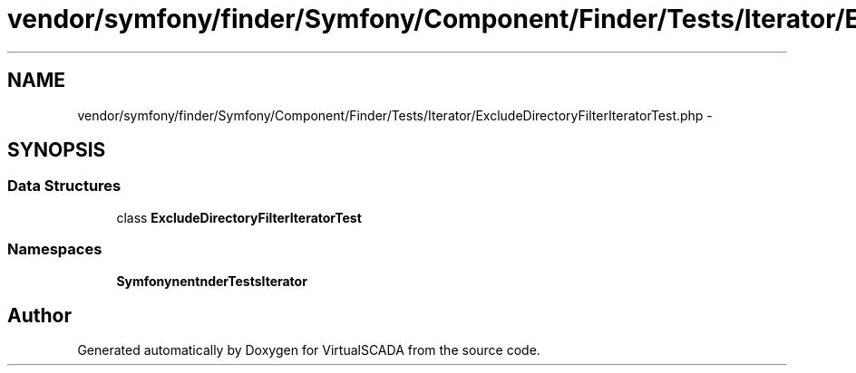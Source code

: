 .TH "vendor/symfony/finder/Symfony/Component/Finder/Tests/Iterator/ExcludeDirectoryFilterIteratorTest.php" 3 "Tue Apr 14 2015" "Version 1.0" "VirtualSCADA" \" -*- nroff -*-
.ad l
.nh
.SH NAME
vendor/symfony/finder/Symfony/Component/Finder/Tests/Iterator/ExcludeDirectoryFilterIteratorTest.php \- 
.SH SYNOPSIS
.br
.PP
.SS "Data Structures"

.in +1c
.ti -1c
.RI "class \fBExcludeDirectoryFilterIteratorTest\fP"
.br
.in -1c
.SS "Namespaces"

.in +1c
.ti -1c
.RI " \fBSymfony\\Component\\Finder\\Tests\\Iterator\fP"
.br
.in -1c
.SH "Author"
.PP 
Generated automatically by Doxygen for VirtualSCADA from the source code\&.
